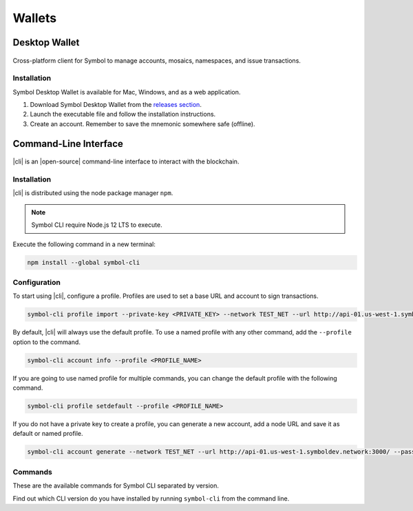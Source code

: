 #######
Wallets
#######

.. _wallet-desktop:

**************
Desktop Wallet
**************

.. figure:: resources/images/screenshots/wallet.png
    :align: center
    :width: 600px

Cross-platform client for Symbol to manage accounts, mosaics, namespaces, and issue transactions.

Installation
============

Symbol Desktop Wallet is available for Mac, Windows, and as a web application.

1. Download Symbol Desktop Wallet from the `releases section <https://github.com/nemfoundation/symbol-desktop-wallet/releases>`_.

2. Launch the executable file and follow the installation instructions.

3. Create an account. Remember to save the mnemonic somewhere safe (offline).


.. _wallet-cli:

**********************
Command-Line Interface
**********************

.. figure:: resources/images/screenshots/cli.png
    :align: center
    :width: 600px

|cli| is an |open-source| command-line interface to interact with the blockchain.


Installation
============

|cli| is distributed using the node package manager ``npm``.

.. note:: Symbol CLI require Node.js 12 LTS to execute.

Execute the following command in a new terminal:

.. code-block:: bash

    npm install --global symbol-cli

Configuration
=============

To start using |cli|, configure a profile.
Profiles are used to set a base URL and account to sign transactions.

.. code-block:: bash

    symbol-cli profile import --private-key <PRIVATE_KEY> --network TEST_NET --url http://api-01.us-west-1.symboldev.network:3000/ --password <PASSWORD> --profile <PROFILE_NAME>

By default, |cli| will always use the default profile.
To use a named profile with any other command, add the ``--profile`` option to the command.

.. code-block:: bash

    symbol-cli account info --profile <PROFILE_NAME>

If you are going to use named profile for multiple commands, you can change the default profile with the following command.

.. code-block:: bash

    symbol-cli profile setdefault --profile <PROFILE_NAME>

If you do not have a private key to create a profile, you can generate a new account, add a node URL and save it as default or named profile.

.. code-block:: bash

    symbol-cli account generate --network TEST_NET --url http://api-01.us-west-1.symboldev.network:3000/ --password <PASSWORD> --profile <PROFILE_NAME> --save

.. |open-source| raw:: html

   <a href="https://github.com/nemtech/symbol-cli" target="_blank">open-source</a>

Commands
========

These are the available commands for Symbol CLI separated by version.

Find out which CLI version do you have installed by running ``symbol-cli`` from the command line.

.. ghreference:: nemtech/symbol-cli
    :folder:
